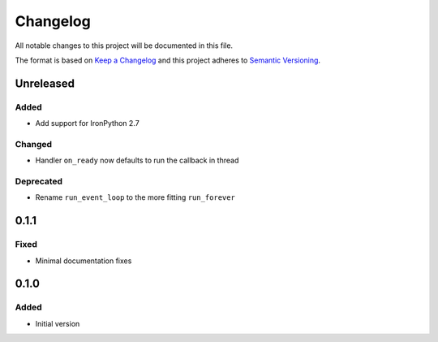 
Changelog
=========

All notable changes to this project will be documented in this file.

The format is based on `Keep a Changelog <http://keepachangelog.com/en/1.0.0/>`_
and this project adheres to `Semantic Versioning <http://semver.org/spec/v2.0.0.html>`_.

Unreleased
----------

Added
^^^^^
* Add support for IronPython 2.7

Changed
^^^^^^^
* Handler ``on_ready`` now defaults to run the callback in thread

Deprecated
^^^^^^^^^^
* Rename ``run_event_loop`` to the more fitting ``run_forever``

0.1.1
----------

Fixed
^^^^^
* Minimal documentation fixes

0.1.0
----------

Added
^^^^^
* Initial version
